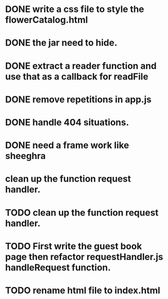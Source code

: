 * DONE write a css file to style the flowerCatalog.html
* DONE the jar need to hide.
* DONE extract a reader function and use that as a callback for readFile

* DONE remove repetitions in app.js
* DONE handle 404 situations.

* DONE need a frame work like sheeghra
* clean up the function request handler.

* TODO clean up the function request handler.
* TODO First write the guest book page then refactor requestHandler.js handleRequest function.
* TODO rename html file to index.html
